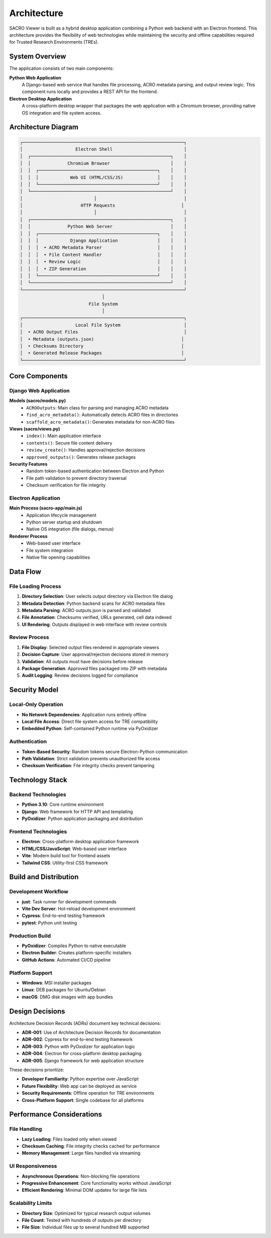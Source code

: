 ============
Architecture
============

SACRO Viewer is built as a hybrid desktop application combining a Python web backend with an Electron frontend. This architecture provides the flexibility of web technologies while maintaining the security and offline capabilities required for Trusted Research Environments (TREs).

System Overview
===============

The application consists of two main components:

**Python Web Application**
  A Django-based web service that handles file processing, ACRO metadata parsing, and output review logic. This component runs locally and provides a REST API for the frontend.

**Electron Desktop Application**
  A cross-platform desktop wrapper that packages the web application with a Chromium browser, providing native OS integration and file system access.

Architecture Diagram
===================

.. code-block:: text

    ┌─────────────────────────────────────────────────────────────┐
    │                    Electron Shell                           │
    │  ┌─────────────────────────────────────────────────────┐    │
    │  │              Chromium Browser                       │    │
    │  │  ┌─────────────────────────────────────────────┐    │    │
    │  │  │            Web UI (HTML/CSS/JS)             │    │    │
    │  │  └─────────────────────────────────────────────┘    │    │
    │  └─────────────────────────────────────────────────────┘    │
    │                           │                                 │
    │                      HTTP Requests                         │
    │                           │                                 │
    │  ┌─────────────────────────────────────────────────────┐    │
    │  │              Python Web Server                      │    │
    │  │  ┌─────────────────────────────────────────────┐    │    │
    │  │  │            Django Application               │    │    │
    │  │  │  • ACRO Metadata Parser                     │    │    │
    │  │  │  • File Content Handler                     │    │    │
    │  │  │  • Review Logic                             │    │    │
    │  │  │  • ZIP Generation                           │    │    │
    │  │  └─────────────────────────────────────────────┘    │    │
    │  └─────────────────────────────────────────────────────┘    │
    └─────────────────────────────────────────────────────────────┘
                                   │
                              File System
                                   │
    ┌─────────────────────────────────────────────────────────────┐
    │                    Local File System                        │
    │  • ACRO Output Files                                        │
    │  • Metadata (outputs.json)                                 │
    │  • Checksums Directory                                     │
    │  • Generated Release Packages                              │
    └─────────────────────────────────────────────────────────────┘

Core Components
===============

Django Web Application
---------------------

**Models (sacro/models.py)**
  * ``ACROOutputs``: Main class for parsing and managing ACRO metadata
  * ``find_acro_metadata()``: Automatically detects ACRO files in directories
  * ``scaffold_acro_metadata()``: Generates metadata for non-ACRO files

**Views (sacro/views.py)**
  * ``index()``: Main application interface
  * ``contents()``: Secure file content delivery
  * ``review_create()``: Handles approval/rejection decisions
  * ``approved_outputs()``: Generates release packages

**Security Features**
  * Random token-based authentication between Electron and Python
  * File path validation to prevent directory traversal
  * Checksum verification for file integrity

Electron Application
-------------------

**Main Process (sacro-app/main.js)**
  * Application lifecycle management
  * Python server startup and shutdown
  * Native OS integration (file dialogs, menus)

**Renderer Process**
  * Web-based user interface
  * File system integration
  * Native file opening capabilities

Data Flow
=========

File Loading Process
-------------------

1. **Directory Selection**: User selects output directory via Electron file dialog
2. **Metadata Detection**: Python backend scans for ACRO metadata files
3. **Metadata Parsing**: ACRO outputs.json is parsed and validated
4. **File Annotation**: Checksums verified, URLs generated, cell data indexed
5. **UI Rendering**: Outputs displayed in web interface with review controls

Review Process
-------------

1. **File Display**: Selected output files rendered in appropriate viewers
2. **Decision Capture**: User approval/rejection decisions stored in memory
3. **Validation**: All outputs must have decisions before release
4. **Package Generation**: Approved files packaged into ZIP with metadata
5. **Audit Logging**: Review decisions logged for compliance

Security Model
==============

Local-Only Operation
-------------------

* **No Network Dependencies**: Application runs entirely offline
* **Local File Access**: Direct file system access for TRE compatibility
* **Embedded Python**: Self-contained Python runtime via PyOxidizer

Authentication
-------------

* **Token-Based Security**: Random tokens secure Electron-Python communication
* **Path Validation**: Strict validation prevents unauthorized file access
* **Checksum Verification**: File integrity checks prevent tampering


Technology Stack
================

Backend Technologies
-------------------

* **Python 3.10**: Core runtime environment
* **Django**: Web framework for HTTP API and templating
* **PyOxidizer**: Python application packaging and distribution

Frontend Technologies
--------------------

* **Electron**: Cross-platform desktop application framework
* **HTML/CSS/JavaScript**: Web-based user interface
* **Vite**: Modern build tool for frontend assets
* **Tailwind CSS**: Utility-first CSS framework

Build and Distribution
=====================

Development Workflow
-------------------

* **just**: Task runner for development commands
* **Vite Dev Server**: Hot-reload development environment
* **Cypress**: End-to-end testing framework
* **pytest**: Python unit testing

Production Build
---------------

* **PyOxidizer**: Compiles Python to native executable
* **Electron Builder**: Creates platform-specific installers
* **GitHub Actions**: Automated CI/CD pipeline

Platform Support
---------------

* **Windows**: MSI installer packages
* **Linux**: DEB packages for Ubuntu/Debian
* **macOS**: DMG disk images with app bundles

Design Decisions
================

Architecture Decision Records (ADRs) document key technical decisions:

* **ADR-001**: Use of Architecture Decision Records for documentation
* **ADR-002**: Cypress for end-to-end testing framework
* **ADR-003**: Python with PyOxidizer for application logic
* **ADR-004**: Electron for cross-platform desktop packaging
* **ADR-005**: Django framework for web application structure

These decisions prioritize:

* **Developer Familiarity**: Python expertise over JavaScript
* **Future Flexibility**: Web app can be deployed as service
* **Security Requirements**: Offline operation for TRE environments
* **Cross-Platform Support**: Single codebase for all platforms

Performance Considerations
=========================

File Handling
------------

* **Lazy Loading**: Files loaded only when viewed
* **Checksum Caching**: File integrity checks cached for performance
* **Memory Management**: Large files handled via streaming

UI Responsiveness
----------------

* **Asynchronous Operations**: Non-blocking file operations
* **Progressive Enhancement**: Core functionality works without JavaScript
* **Efficient Rendering**: Minimal DOM updates for large file lists

Scalability Limits
-----------------

* **Directory Size**: Optimized for typical research output volumes
* **File Count**: Tested with hundreds of outputs per directory
* **File Size**: Individual files up to several hundred MB supported
